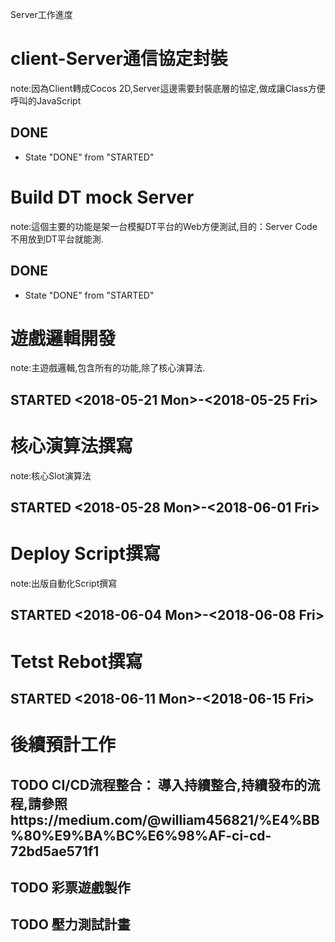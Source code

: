 Server工作進度
* client-Server通信協定封裝
note:因為Client轉成Cocos 2D,Server這邊需要封裝底層的協定,做成讓Class方便呼叫的JavaScript
** DONE 
   CLOSED: [2018-05-18 Fri 16:06]
   - State "DONE"       from "STARTED"    
* Build DT mock Server
note:這個主要的功能是架一台模擬DT平台的Web方便測試,目的：Server Code不用放到DT平台就能測.
** DONE 
   CLOSED: [2018-05-18 Fri 16:08]
   - State "DONE"       from "STARTED"    
* 遊戲邏輯開發
note:主遊戲邏輯,包含所有的功能,除了核心演算法.
** STARTED <2018-05-21 Mon>-<2018-05-25 Fri>
* 核心演算法撰寫
note:核心Slot演算法
** STARTED <2018-05-28 Mon>-<2018-06-01 Fri>
* Deploy Script撰寫
note:出版自動化Script撰寫
** STARTED <2018-06-04 Mon>-<2018-06-08 Fri>
* Tetst Rebot撰寫
** STARTED <2018-06-11 Mon>-<2018-06-15 Fri>
* 後續預計工作
** TODO CI/CD流程整合： 導入持續整合,持續發布的流程,請參照https://medium.com/@william456821/%E4%BB%80%E9%BA%BC%E6%98%AF-ci-cd-72bd5ae571f1
** TODO 彩票遊戲製作
** TODO 壓力測試計畫



